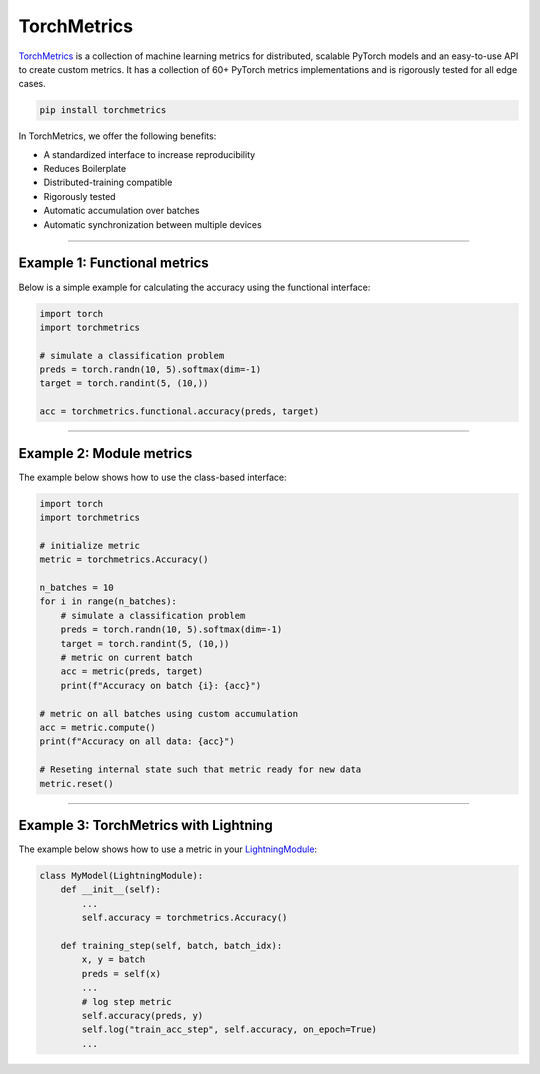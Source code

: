 TorchMetrics
============

`TorchMetrics <https://torchmetrics.readthedocs.io/en/latest//>`_ is a collection of machine learning metrics for distributed,
scalable PyTorch models and an easy-to-use API to create custom metrics. It has a collection of 60+ PyTorch metrics implementations and
is rigorously tested for all edge cases.

.. code-block:: bash

    pip install torchmetrics

In TorchMetrics, we offer the following benefits:

- A standardized interface to increase reproducibility
- Reduces Boilerplate
- Distributed-training compatible
- Rigorously tested
- Automatic accumulation over batches
- Automatic synchronization between multiple devices

-----------------

Example 1: Functional metrics
-----------------------------

Below is a simple example for calculating the accuracy using the functional interface:

.. code-block:: python

    import torch
    import torchmetrics

    # simulate a classification problem
    preds = torch.randn(10, 5).softmax(dim=-1)
    target = torch.randint(5, (10,))

    acc = torchmetrics.functional.accuracy(preds, target)

------------

Example 2: Module metrics
-------------------------

The example below shows how to use the class-based interface:

.. code-block:: python

    import torch
    import torchmetrics

    # initialize metric
    metric = torchmetrics.Accuracy()

    n_batches = 10
    for i in range(n_batches):
        # simulate a classification problem
        preds = torch.randn(10, 5).softmax(dim=-1)
        target = torch.randint(5, (10,))
        # metric on current batch
        acc = metric(preds, target)
        print(f"Accuracy on batch {i}: {acc}")

    # metric on all batches using custom accumulation
    acc = metric.compute()
    print(f"Accuracy on all data: {acc}")

    # Reseting internal state such that metric ready for new data
    metric.reset()

------------

Example 3: TorchMetrics with Lightning
--------------------------------------

The example below shows how to use a metric in your `LightningModule <https://pytorch-lightning.readthedocs.io/en/stable/common/lightning_module.html>`_:

.. code-block:: python

    class MyModel(LightningModule):
        def __init__(self):
            ...
            self.accuracy = torchmetrics.Accuracy()

        def training_step(self, batch, batch_idx):
            x, y = batch
            preds = self(x)
            ...
            # log step metric
            self.accuracy(preds, y)
            self.log("train_acc_step", self.accuracy, on_epoch=True)
            ...

